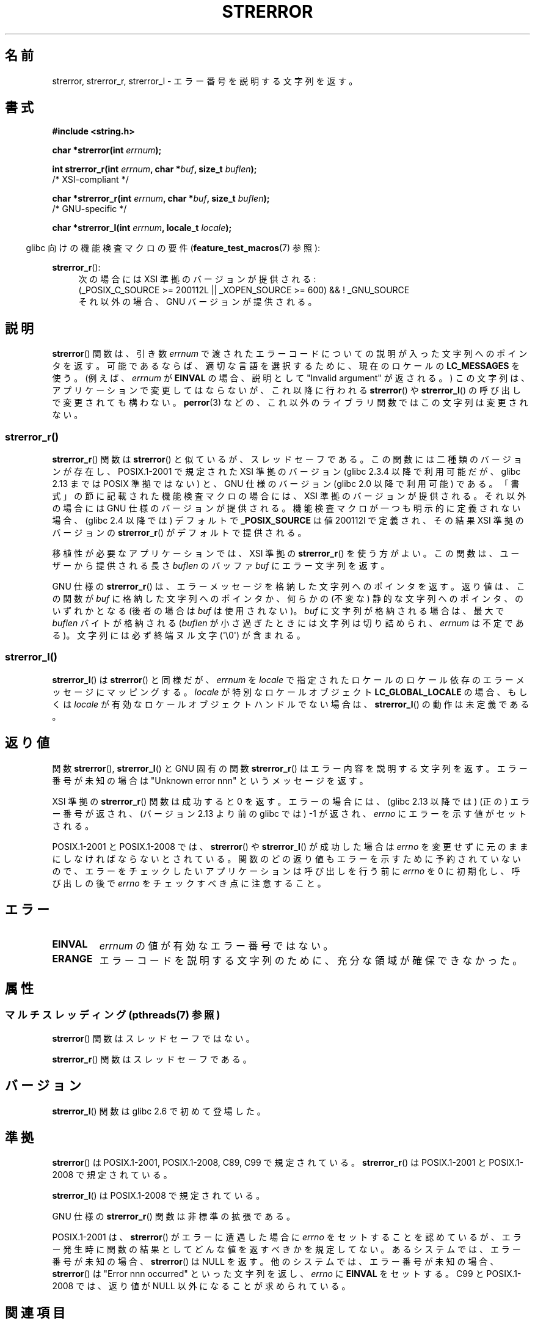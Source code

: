 .\" Copyright (C) 1993 David Metcalfe (david@prism.demon.co.uk)
.\" and Copyright (C) 2005, 2014 Michael Kerrisk <mtk.manpages@gmail.com>
.\"
.\" %%%LICENSE_START(VERBATIM)
.\" Permission is granted to make and distribute verbatim copies of this
.\" manual provided the copyright notice and this permission notice are
.\" preserved on all copies.
.\"
.\" Permission is granted to copy and distribute modified versions of this
.\" manual under the conditions for verbatim copying, provided that the
.\" entire resulting derived work is distributed under the terms of a
.\" permission notice identical to this one.
.\"
.\" Since the Linux kernel and libraries are constantly changing, this
.\" manual page may be incorrect or out-of-date.  The author(s) assume no
.\" responsibility for errors or omissions, or for damages resulting from
.\" the use of the information contained herein.  The author(s) may not
.\" have taken the same level of care in the production of this manual,
.\" which is licensed free of charge, as they might when working
.\" professionally.
.\"
.\" Formatted or processed versions of this manual, if unaccompanied by
.\" the source, must acknowledge the copyright and authors of this work.
.\" %%%LICENSE_END
.\"
.\" References consulted:
.\"     Linux libc source code
.\"     Lewine's _POSIX Programmer's Guide_ (O'Reilly & Associates, 1991)
.\"     386BSD man pages
.\" Modified Sat Jul 24 18:05:30 1993 by Rik Faith <faith@cs.unc.edu>
.\" Modified Fri Feb 16 14:25:17 1996 by Andries Brouwer <aeb@cwi.nl>
.\" Modified Sun Jul 21 20:55:44 1996 by Andries Brouwer <aeb@cwi.nl>
.\" Modified Mon Oct 15 21:16:25 2001 by John Levon <moz@compsoc.man.ac.uk>
.\" Modified Tue Oct 16 00:04:43 2001 by Andries Brouwer <aeb@cwi.nl>
.\" Modified Fri Jun 20 03:04:30 2003 by Andries Brouwer <aeb@cwi.nl>
.\" 2005-12-13, mtk, Substantial rewrite of strerror_r() description
.\"         Addition of extra material on portability and standards.
.\"
.\"*******************************************************************
.\"
.\" This file was generated with po4a. Translate the source file.
.\"
.\"*******************************************************************
.\"
.\" Japanese Version Copyright (c) 1997 YOSHINO Takashi
.\"       all rights reserved.
.\" Translated 1997-01-20, YOSHINO Takashi <yoshino@civil.jcn.nihon-u.ac.jp>
.\" Updated & Modified 2001-11-03, Yuichi SATO <ysato@h4.dion.ne.jp>
.\" Updated 2005-12-26, Akihiro MOTOKI <amotoki@dd.iij4u.or.jp>
.\" Updated 2007-09-06, Akihiro MOTOKI <amotoki@dd.iij4u.or.jp>, LDP v2.64
.\" Updated 2012-05-02, Akihiro MOTOKI <amotoki@gmail.com>
.\" Updated 2013-07-22, Akihiro MOTOKI <amotoki@gmail.com>
.\"
.TH STRERROR 3 2014\-03\-18 "" "Linux Programmer's Manual"
.SH 名前
strerror, strerror_r, strerror_l \- エラー番号を説明する文字列を返す。
.SH 書式
.nf
\fB#include <string.h>\fP
.sp
\fBchar *strerror(int \fP\fIerrnum\fP\fB);\fP
.sp
\fBint strerror_r(int \fP\fIerrnum\fP\fB, char *\fP\fIbuf\fP\fB, size_t \fP\fIbuflen\fP\fB);\fP
            /* XSI\-compliant */
.sp
\fBchar *strerror_r(int \fP\fIerrnum\fP\fB, char *\fP\fIbuf\fP\fB, size_t \fP\fIbuflen\fP\fB);\fP
            /* GNU\-specific */

\fBchar *strerror_l(int \fP\fIerrnum\fP\fB, locale_t \fP\fIlocale\fP\fB);\fP
.fi
.sp
.in -4n
glibc 向けの機能検査マクロの要件 (\fBfeature_test_macros\fP(7)  参照):
.in
.ad l
.sp
\fBstrerror_r\fP():
.RS 4
次の場合には XSI 準拠のバージョンが提供される:
.br
(_POSIX_C_SOURCE\ >=\ 200112L || _XOPEN_SOURCE\ >=\ 600) && !\ _GNU_SOURCE
.br
それ以外の場合、GNU バージョンが提供される。
.RE
.ad
.SH 説明
.\"
\fBstrerror\fP() 関数は、引き数 \fIerrnum\fP で渡されたエラーコードについての説明が入った文字列へのポインタを返す。
可能であるならば、適切な言語を選択するために、 現在のロケールの \fBLC_MESSAGES\fP を使う。(例えば、 \fIerrnum\fP が
\fBEINVAL\fP の場合、説明として "Invalid argument" が返される。) この文字列は、アプリケーションで変更してはならないが、
これ以降に行われる \fBstrerror\fP() や \fBstrerror_l\fP() の呼び出しで変更されても構わない。 \fBperror\fP(3)
などの、これ以外のライブラリ関数ではこの文字列は変更されない。
.SS strerror_r()
\fBstrerror_r\fP() 関数は \fBstrerror\fP() と似ているが、スレッドセーフである。
この関数には二種類のバージョンが存在し、 POSIX.1\-2001 で規定された XSI
準拠のバージョン (glibc 2.3.4 以降で利用可能だが、glibc 2.13 までは
POSIX 準拠ではない) と、 GNU 仕様のバージョン (glibc 2.0 以降で利用可能)
である。 「書式」の節に記載された機能検査マクロの場合には、 XSI 準拠の
バージョンが提供される。それ以外の場合には GNU 仕様のバージョンが提供さ
れる。機能検査マクロが一つも明示的に定義されない場合、 (glibc 2.4 以降
では) デフォルトで \fB_POSIX_SOURCE\fP は値 200112l で定義され、その結果
XSI 準拠のバージョンの \fBstrerror_r\fP() がデフォルトで提供される。

移植性が必要なアプリケーションでは、 XSI 準拠の \fBstrerror_r\fP()  を使う方がよい。 この関数は、ユーザーから提供される長さ
\fIbuflen\fP のバッファ \fIbuf\fP にエラー文字列を返す。

.\"
GNU 仕様の \fBstrerror_r\fP() は、 エラーメッセージを格納した文字列へのポインタを返す。 返り値は、 この関数が \fIbuf\fP
に格納した文字列へのポインタか、 何らかの (不変な) 静的な文字列へのポインタ、 のいずれかとなる (後者の場合は \fIbuf\fP は使用されない)。
\fIbuf\fP に文字列が格納される場合は、 最大で \fIbuflen\fP バイトが格納される (\fIbuflen\fP
が小さ過ぎたときには文字列は切り詰められ、 \fIerrnum\fP は不定である)。 文字列には必ず終端ヌル文字 (\(aq\e0\(aq) が含まれる。
.SS strerror_l()
\fBstrerror_l\fP() は \fBstrerror\fP() と同様だが、 \fIerrnum\fP を \fIlocale\fP
で指定されたロケールのロケール依存のエラーメッセージにマッピングする。 \fIlocale\fP が特別なロケールオブジェクト
\fBLC_GLOBAL_LOCALE\fP の場合、もしくは \fIlocale\fP が有効なロケールオブジェクトハンドルでない場合は、
\fBstrerror_l\fP() の動作は未定義である。
.SH 返り値
関数 \fBstrerror\fP(), \fBstrerror_l\fP() と GNU 固有の関数 \fBstrerror_r\fP()
はエラー内容を説明する文字列を返す。 エラー番号が未知の場合は "Unknown error nnn" という メッセージを返す。

XSI 準拠の \fBstrerror_r\fP() 関数は成功すると 0 を返す。エラーの場合には、
(glibc 2.13 以降では) (正の) エラー番号が返され、(バージョン 2.13 より前
の glibc では) \-1 が返され、 \fIerrno\fP にエラーを示す値がセットされる。

POSIX.1\-2001 と POSIX.1\-2008 では、 \fBstrerror\fP() や \fBstrerror_l\fP() が成功した場合は
\fIerrno\fP
を変更せずに元のままにしなければならないとされている。関数のどの返り値もエラーを示すために予約されていないので、エラーをチェックしたいアプリケーションは呼び出しを行う前に
\fIerrno\fP を 0 に初期化し、呼び出しの後で \fIerrno\fP をチェックすべき点に注意すること。
.SH エラー
.TP 
\fBEINVAL\fP
\fIerrnum\fP の値が有効なエラー番号ではない。
.TP 
\fBERANGE\fP
エラーコードを説明する文字列のために、充分な領域が確保できなかった。
.SH 属性
.SS "マルチスレッディング (pthreads(7) 参照)"
\fBstrerror\fP() 関数はスレッドセーフではない。
.LP
.\" FIXME Need a thread-safety statement about strerror_l()
\fBstrerror_r\fP() 関数はスレッドセーフである。
.SH バージョン
\fBstrerror_l\fP() 関数は glibc 2.6 で初めて登場した。
.SH 準拠
\fBstrerror\fP()  は POSIX.1\-2001, POSIX.1\-2008, C89, C99 で規定されている。
\fBstrerror_r\fP()  は POSIX.1\-2001 と POSIX.1\-2008 で規定されている。

\fBstrerror_l\fP() は POSIX.1\-2008 で規定されている。

GNU 仕様の \fBstrerror_r\fP()  関数は非標準の拡張である。

.\" e.g., Solaris 8, HP-UX 11
.\" e.g., FreeBSD 5.4, Tru64 5.1B
POSIX.1\-2001 は、 \fBstrerror\fP() がエラーに遭遇した場合に \fIerrno\fP をセッ
トすることを認めているが、エラー発生時に関数の結果として どんな値を返す
べきかを規定してない。 あるシステムでは、 エラー番号が未知の場合、
\fBstrerror\fP() は NULL を返す。 他のシステムでは、 エラー番号が未知の場
合、 \fBstrerror\fP() は "Error nnn occurred" といった文字列を返し、
\fIerrno\fP に \fBEINVAL\fP をセットする。 C99 と POSIX.1\-2008 では、返り値が
NULL 以外になることが求められている。
.SH 関連項目
\fBerr\fP(3), \fBerrno\fP(3), \fBerror\fP(3), \fBperror\fP(3), \fBstrsignal\fP(3),
\fBlocale\fP(7)
.SH この文書について
この man ページは Linux \fIman\-pages\fP プロジェクトのリリース 3.63 の一部
である。プロジェクトの説明とバグ報告に関する情報は
http://www.kernel.org/doc/man\-pages/ に書かれている。
